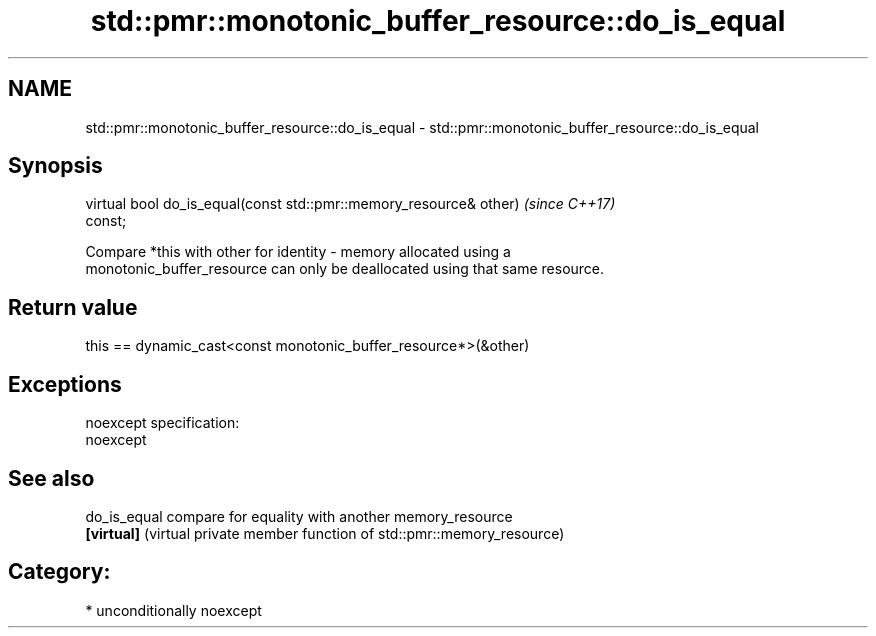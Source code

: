.TH std::pmr::monotonic_buffer_resource::do_is_equal 3 "2017.04.02" "http://cppreference.com" "C++ Standard Libary"
.SH NAME
std::pmr::monotonic_buffer_resource::do_is_equal \- std::pmr::monotonic_buffer_resource::do_is_equal

.SH Synopsis
   virtual bool do_is_equal(const std::pmr::memory_resource& other)       \fI(since C++17)\fP
   const;

   Compare *this with other for identity - memory allocated using a
   monotonic_buffer_resource can only be deallocated using that same resource.

.SH Return value

   this == dynamic_cast<const monotonic_buffer_resource*>(&other)

.SH Exceptions

   noexcept specification:  
   noexcept
     

.SH See also

   do_is_equal compare for equality with another memory_resource
   \fB[virtual]\fP   (virtual private member function of std::pmr::memory_resource) 

.SH Category:

     * unconditionally noexcept
